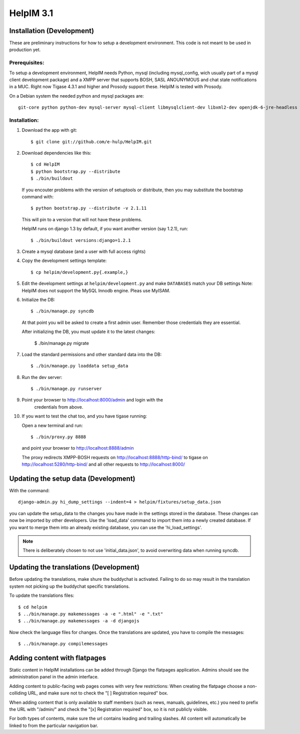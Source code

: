 HelpIM 3.1
==========

Installation (Development)
++++++++++++++++++++++++++

These are preliminary instructions for how to setup a development
environment. This code is not meant to be used in production yet.


Prerequisites:
--------------

To setup a development environment, HelpIM needs Python, mysql (including
mysql_config, wich usually part of a mysql client development package) and
a XMPP server that supports BOSH, SASL ANOUNYMOUS and chat state notifications
in a MUC. Right now Tigase 4.3.1 and higher and Prosody support these. HelpIM
is tested with Prosody.

On a Debian system the needed python and mysql packages are::

    git-core python python-dev mysql-server mysql-client libmysqlclient-dev libxml2-dev openjdk-6-jre-headless

Installation:
-------------

1) Download the app with git::

    $ git clone git://github.com/e-hulp/HelpIM.git

2) Download dependencies like this::

    $ cd HelpIM
    $ python bootstrap.py --distribute
    $ ./bin/buildout

   If you encouter problems with the version of setuptools or distribute,
   then you may substitute the bootstrap command with::

    $ python bootstrap.py --distribute -v 2.1.11

   This will pin to a version that will not have these problems.

   HelpIM runs on django 1.3 by default, if you want another version (say
   1.2.1), run::

    $ ./bin/buildout versions:django=1.2.1

3) Create a mysql database (and a user with full access rights)

4) Copy the development settings template::

    $ cp helpim/development.py{.example,}

5) Edit the development settings at ``helpim/development.py`` and make
   ``DATABASES`` match your DB settings
   Note: HelpIM does not support the MySQL Innodb engine. Pleas use MyISAM.


6) Initialize the DB::

    $ ./bin/manage.py syncdb

   At that point you will be asked to create a first admin user. Remember
   those credentials they are essential.

   After initializing the DB, you must update it to the latest changes:

    $ ./bin/manage.py migrate

7) Load the standard permissions and other standard data into the DB::

    $ ./bin/manage.py loaddata setup_data

8) Run the dev server::

    $ ./bin/manage.py runserver

9) Point your browser to http://localhost:8000/admin and login with the
    credentials from above.

10) If you want to test the chat too, and you have tigase running::

    Open a new terminal and run::

    $ ./bin/proxy.py 8888

    and point your browser to http://localhost:8888/admin

    The proxy redirects XMPP-BOSH requests on
    http://localhost:8888/http-bind/
    to tigase on http://localhost:5280/http-bind/
    and all other requests to http://localhost:8000/

Updating the setup data (Development)
++++++++++++++++++++++++++++++++++++++

With the command::

    django-admin.py hi_dump_settings --indent=4 > helpim/fixtures/setup_data.json

you can update the setup_data to the changes you have made in the
settings stored in the database. These changes can now be imported
by other developers. Use the 'load_data' command to import them into
a newly created database. If you want to merge them into an already
existing database, you can use the 'hi_load_settings'.

.. note:: There is deliberately chosen to not use 'initial_data.json', to avoid
          overwriting data when running syncdb.

Updating the translations (Development)
+++++++++++++++++++++++++++++++++++++++

Before updating the translations, make shure the buddychat is activated. Failing
to do so may result in the translation system not picking up the buddychat specific
translations.

To update the translations files::

    $ cd helpim
    $ ../bin/manage.py makemessages -a -e ".html" -e ".txt"
    $ ../bin/manage.py makemessages -a -d djangojs

Now check the language files for changes. Once the translations are updated, you have
to compile the messages::

    $ ../bin/manage.py compilemessages

Adding content with flatpages
+++++++++++++++++++++++++++++

Static content in HelpIM installations can be added through Django the
flatpages application. Admins should see the administration panel in the admin
interface.

Adding content to public-facing web pages comes with very few restrictions:
When creating the flatpage choose a non-colliding URL, and make sure not to
check the "[ ] Registration required" box.

When adding content that is only available to staff members (such as news,
manuals, guidelines, etc.) you need to prefix the URL with "/admin/" and check
the "[x] Registration required" box, so it is not publicly visible.

For both types of contents, make sure the url contains leading and trailing
slashes. All content will automatically be linked to from the particular
navigation bar.
